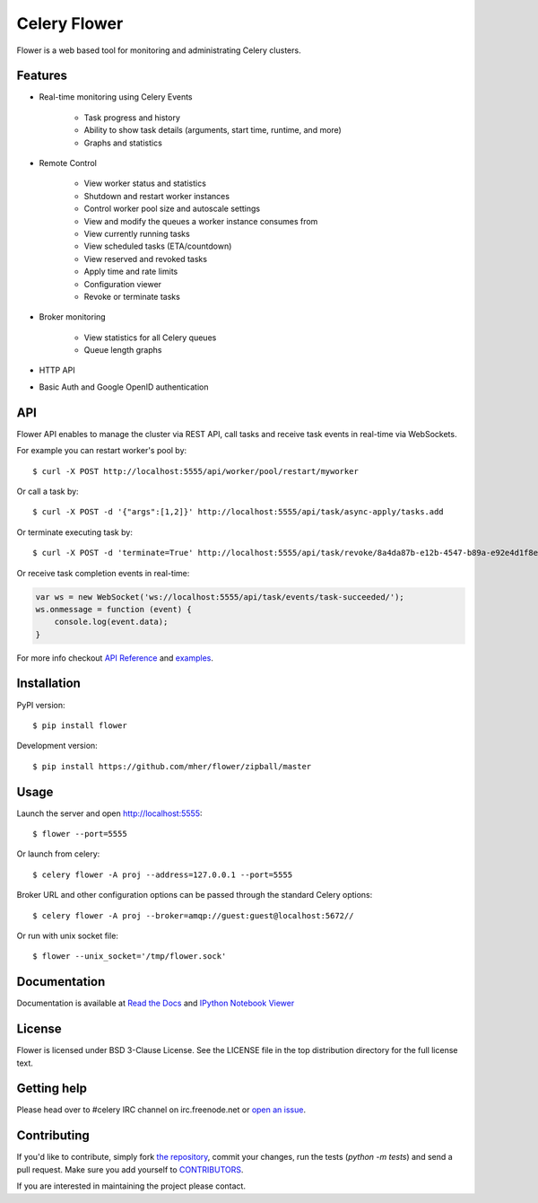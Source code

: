 Celery Flower
=============

.. image:: https://img.shields.io/pypi/v/flower.svg
    :target: https://pypi.python.org/pypi/flower

.. image:: https://img.shields.io/pypi/dm/flower.svg
        :target: https://pypi.python.org/pypi/flower

.. image:: https://travis-ci.org/mher/flower.svg?branch=master
        :target: https://travis-ci.org/mher/flower

Flower is a web based tool for monitoring and administrating Celery clusters.

Features
--------

- Real-time monitoring using Celery Events

    - Task progress and history
    - Ability to show task details (arguments, start time, runtime, and more)
    - Graphs and statistics

- Remote Control

    - View worker status and statistics
    - Shutdown and restart worker instances
    - Control worker pool size and autoscale settings
    - View and modify the queues a worker instance consumes from
    - View currently running tasks
    - View scheduled tasks (ETA/countdown)
    - View reserved and revoked tasks
    - Apply time and rate limits
    - Configuration viewer
    - Revoke or terminate tasks

- Broker monitoring

    - View statistics for all Celery queues
    - Queue length graphs

- HTTP API
- Basic Auth and Google OpenID authentication

API
---

Flower API enables to manage the cluster via REST API, call tasks and
receive task events in real-time via WebSockets.

For example you can restart worker's pool by: ::

    $ curl -X POST http://localhost:5555/api/worker/pool/restart/myworker

Or call a task by: ::

    $ curl -X POST -d '{"args":[1,2]}' http://localhost:5555/api/task/async-apply/tasks.add

Or terminate executing task by: ::

    $ curl -X POST -d 'terminate=True' http://localhost:5555/api/task/revoke/8a4da87b-e12b-4547-b89a-e92e4d1f8efd

Or receive task completion events in real-time:

.. code-block:: javascript 

    var ws = new WebSocket('ws://localhost:5555/api/task/events/task-succeeded/');
    ws.onmessage = function (event) {
        console.log(event.data);
    }

For more info checkout `API Reference`_ and `examples`_.

.. _API Reference: http://flower.readthedocs.org/en/latest/api.html
.. _examples: http://nbviewer.ipython.org/urls/raw.github.com/mher/flower/master/docs/api.ipynb

Installation
------------

PyPI version: ::

    $ pip install flower

Development version: ::

    $ pip install https://github.com/mher/flower/zipball/master

Usage
-----

Launch the server and open http://localhost:5555: ::

    $ flower --port=5555

Or launch from celery: ::

    $ celery flower -A proj --address=127.0.0.1 --port=5555

Broker URL and other configuration options can be passed through the standard Celery options: ::

    $ celery flower -A proj --broker=amqp://guest:guest@localhost:5672//

Or run with unix socket file: ::

    $ flower --unix_socket='/tmp/flower.sock'


Documentation
-------------

Documentation is available at `Read the Docs`_ and `IPython Notebook Viewer`_

.. _Read the Docs: http://flower.readthedocs.org
.. _IPython Notebook Viewer: http://nbviewer.ipython.org/urls/raw.github.com/mher/flower/master/docs/api.ipynb

License
-------

Flower is licensed under BSD 3-Clause License. See the LICENSE file
in the top distribution directory for the full license text.

Getting help
------------

Please head over to #celery IRC channel on irc.freenode.net or
`open an issue`_.

.. _open an issue: https://github.com/mher/flower/issues

Contributing
------------

If you'd like to contribute, simply fork `the repository`_, commit your
changes, run the tests (`python -m tests`) and send a pull request.
Make sure you add yourself to CONTRIBUTORS_.

If you are interested in maintaining the project please contact.

.. _`the repository`: https://github.com/mher/flower
.. _CONTRIBUTORS: https://github.com/mher/flower/blob/master/CONTRIBUTORS

